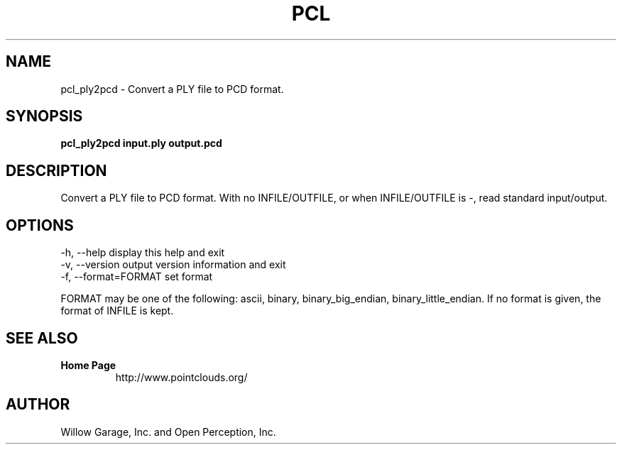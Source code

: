 .TH PCL 1

.SH NAME

pcl_ply2pcd \- Convert a PLY file to PCD format.

.SH SYNOPSIS

.B pcl_ply2pcd input.ply output.pcd

.SH DESCRIPTION

Convert a PLY file to PCD format.
With no INFILE/OUTFILE, or when INFILE/OUTFILE is -, read standard input/output.

.SH OPTIONS

  -h, --help           display this help and exit
  -v, --version        output version information and exit
  -f, --format=FORMAT  set format

FORMAT may be one of the following: ascii, binary, binary_big_endian,
binary_little_endian.
If no format is given, the format of INFILE is kept.

.SH SEE ALSO

.TP
.B Home Page
http://www.pointclouds.org/

.SH AUTHOR

Willow Garage, Inc. and Open Perception, Inc.
